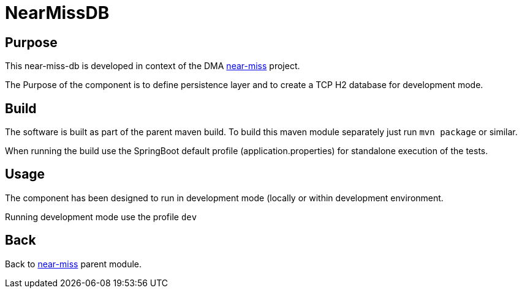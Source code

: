 = NearMissDB

== Purpose

This near-miss-db is developed in context of the DMA <<../README.adoc#NearMiss,near-miss>> project.

The Purpose of the component is to define persistence layer and to create a TCP H2 database for development mode.

== Build

The software is built as part of the parent maven build. To build this maven module separately just run `mvn package`
or similar.

When running the build use the SpringBoot default profile (application.properties) for standalone execution of the
tests.

== Usage

The component has been designed to run in development mode (locally or within development environment.

Running development mode use the profile `dev`

== Back
Back to <<../README.adoc#NearMiss,near-miss>> parent module.
